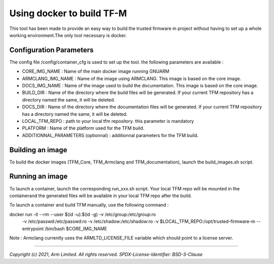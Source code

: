 ##########################
Using docker to build TF-M
##########################

This tool has been made to provide an easy way to build the trusted firmware m
project without having to set up a whole working environment.The only tool
necessary is docker.

************************
Configuration Parameters
************************

The config file /config/container_cfg is used to set up the tool. the following
parameters are available :

- CORE_IMG_NAME : Name of the main docker image running GNUARM
- ARMCLANG_IMG_NAME : Name of the image using ARMCLANG. This image is based
  on the core image.
- DOCS_IMG_NAME : Name of the image used to build the documentation. This
  image is based on the core image.
- BUILD_DIR : Name of the directory where the build files will be generated. If
  your current TFM repository has a directory named the same, it will be
  deleted.
- DOCS_DIR : Name of the directory where the documentation files will be
  generated. If your current TFM repository has a directory named the same,
  it will be deleted.

- LOCAL_TFM_REPO : path to your local tfm repository. this parameter is
  mandatory
- PLATFORM : Name of the platform used for the TFM build.
- ADDITIONNAL_PARAMETERS (optionnal) : additionnal parameters for the TFM
  build.

*****************
Building an image
*****************

To build the docker images (TFM_Core, TFM_Armclang and TFM_documentation),
launch the build_images.sh script.

****************
Running an image
****************

To launch a container, launch the corresponding run_xxx.sh script. Your local
TFM repo will be mounted in the containerand the generated files will be
available in your local TFM repo after the build.

To launch a container and build TFM manually, use the following command :

docker run -it --rm --user $(id -u):$(id -g) -v /etc/group:/etc/group:ro \
  -v /etc/passwd:/etc/passwd:ro -v /etc/shadow:/etc/shadow:ro -v \
  $LOCAL_TFM_REPO:/opt/trusted-firmware-m --entrypoint /bin/bash $CORE_IMG_NAME

Note : Armclang currently uses the ARMLTD_LICENSE_FILE variable which should
point to a license server.

--------------

*Copyright (c) 2021, Arm Limited. All rights reserved.*
*SPDX-License-Identifier: BSD-3-Clause*